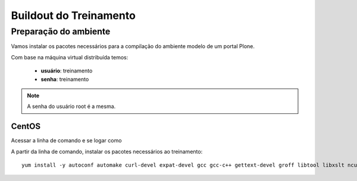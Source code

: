 =========================
Buildout do Treinamento
=========================

Preparação do ambiente
=========================

Vamos instalar os pacotes necessários para a compilação do ambiente modelo de um portal Plone.

Com base na máquina virtual distribuída temos:

	* **usuário**: treinamento
	* **senha**: treinamento

.. note:: A senha do usuário root é a mesma.

CentOS
--------

Acessar a linha de comando e se logar como 

A partir da linha de comando, instalar os pacotes necessários ao treinamento::

	yum install -y autoconf automake curl-devel expat-devel gcc gcc-c++ gettext-devel groff libtool libxslt ncurses-devel openssl-devel pcre-devel pkgconfig python-devel python-setuptools subversion subversion-devel zlib-devel openldap-devel compat-openldap cyrus-sasl-lib git

